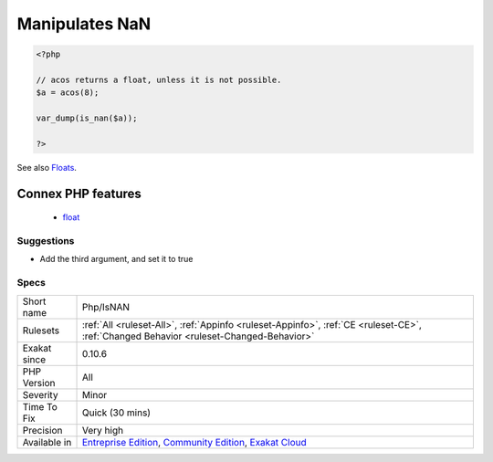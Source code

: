.. _php-isnan:

.. _manipulates-nan:

Manipulates NaN
+++++++++++++++

.. meta\:\:
	:description:
		Manipulates NaN: This code handles ``Not-a-Number`` situations.
	:twitter:card: summary_large_image
	:twitter:site: @exakat
	:twitter:title: Manipulates NaN
	:twitter:description: Manipulates NaN: This code handles ``Not-a-Number`` situations
	:twitter:creator: @exakat
	:twitter:image:src: https://www.exakat.io/wp-content/uploads/2020/06/logo-exakat.png
	:og:image: https://www.exakat.io/wp-content/uploads/2020/06/logo-exakat.png
	:og:title: Manipulates NaN
	:og:type: article
	:og:description: This code handles ``Not-a-Number`` situations
	:og:url: https://php-tips.readthedocs.io/en/latest/tips/Php/IsNAN.html
	:og:locale: en
  This code handles ``Not-a-Number`` situations. ``Not-a-Number``, also called ``NaN``, happens when a calculation can't return an actual float.

.. code-block:: php
   
   <?php
   
   // acos returns a float, unless it is not possible.
   $a = acos(8);
   
   var_dump(is_nan($a));
   
   ?>

See also `Floats <https://www.php.net/manual/en/language.types.float.php>`_.

Connex PHP features
-------------------

  + `float <https://php-dictionary.readthedocs.io/en/latest/dictionary/float.ini.html>`_


Suggestions
___________

* Add the third argument, and set it to true




Specs
_____

+--------------+-----------------------------------------------------------------------------------------------------------------------------------------------------------------------------------------+
| Short name   | Php/IsNAN                                                                                                                                                                               |
+--------------+-----------------------------------------------------------------------------------------------------------------------------------------------------------------------------------------+
| Rulesets     | :ref:`All <ruleset-All>`, :ref:`Appinfo <ruleset-Appinfo>`, :ref:`CE <ruleset-CE>`, :ref:`Changed Behavior <ruleset-Changed-Behavior>`                                                  |
+--------------+-----------------------------------------------------------------------------------------------------------------------------------------------------------------------------------------+
| Exakat since | 0.10.6                                                                                                                                                                                  |
+--------------+-----------------------------------------------------------------------------------------------------------------------------------------------------------------------------------------+
| PHP Version  | All                                                                                                                                                                                     |
+--------------+-----------------------------------------------------------------------------------------------------------------------------------------------------------------------------------------+
| Severity     | Minor                                                                                                                                                                                   |
+--------------+-----------------------------------------------------------------------------------------------------------------------------------------------------------------------------------------+
| Time To Fix  | Quick (30 mins)                                                                                                                                                                         |
+--------------+-----------------------------------------------------------------------------------------------------------------------------------------------------------------------------------------+
| Precision    | Very high                                                                                                                                                                               |
+--------------+-----------------------------------------------------------------------------------------------------------------------------------------------------------------------------------------+
| Available in | `Entreprise Edition <https://www.exakat.io/entreprise-edition>`_, `Community Edition <https://www.exakat.io/community-edition>`_, `Exakat Cloud <https://www.exakat.io/exakat-cloud/>`_ |
+--------------+-----------------------------------------------------------------------------------------------------------------------------------------------------------------------------------------+


